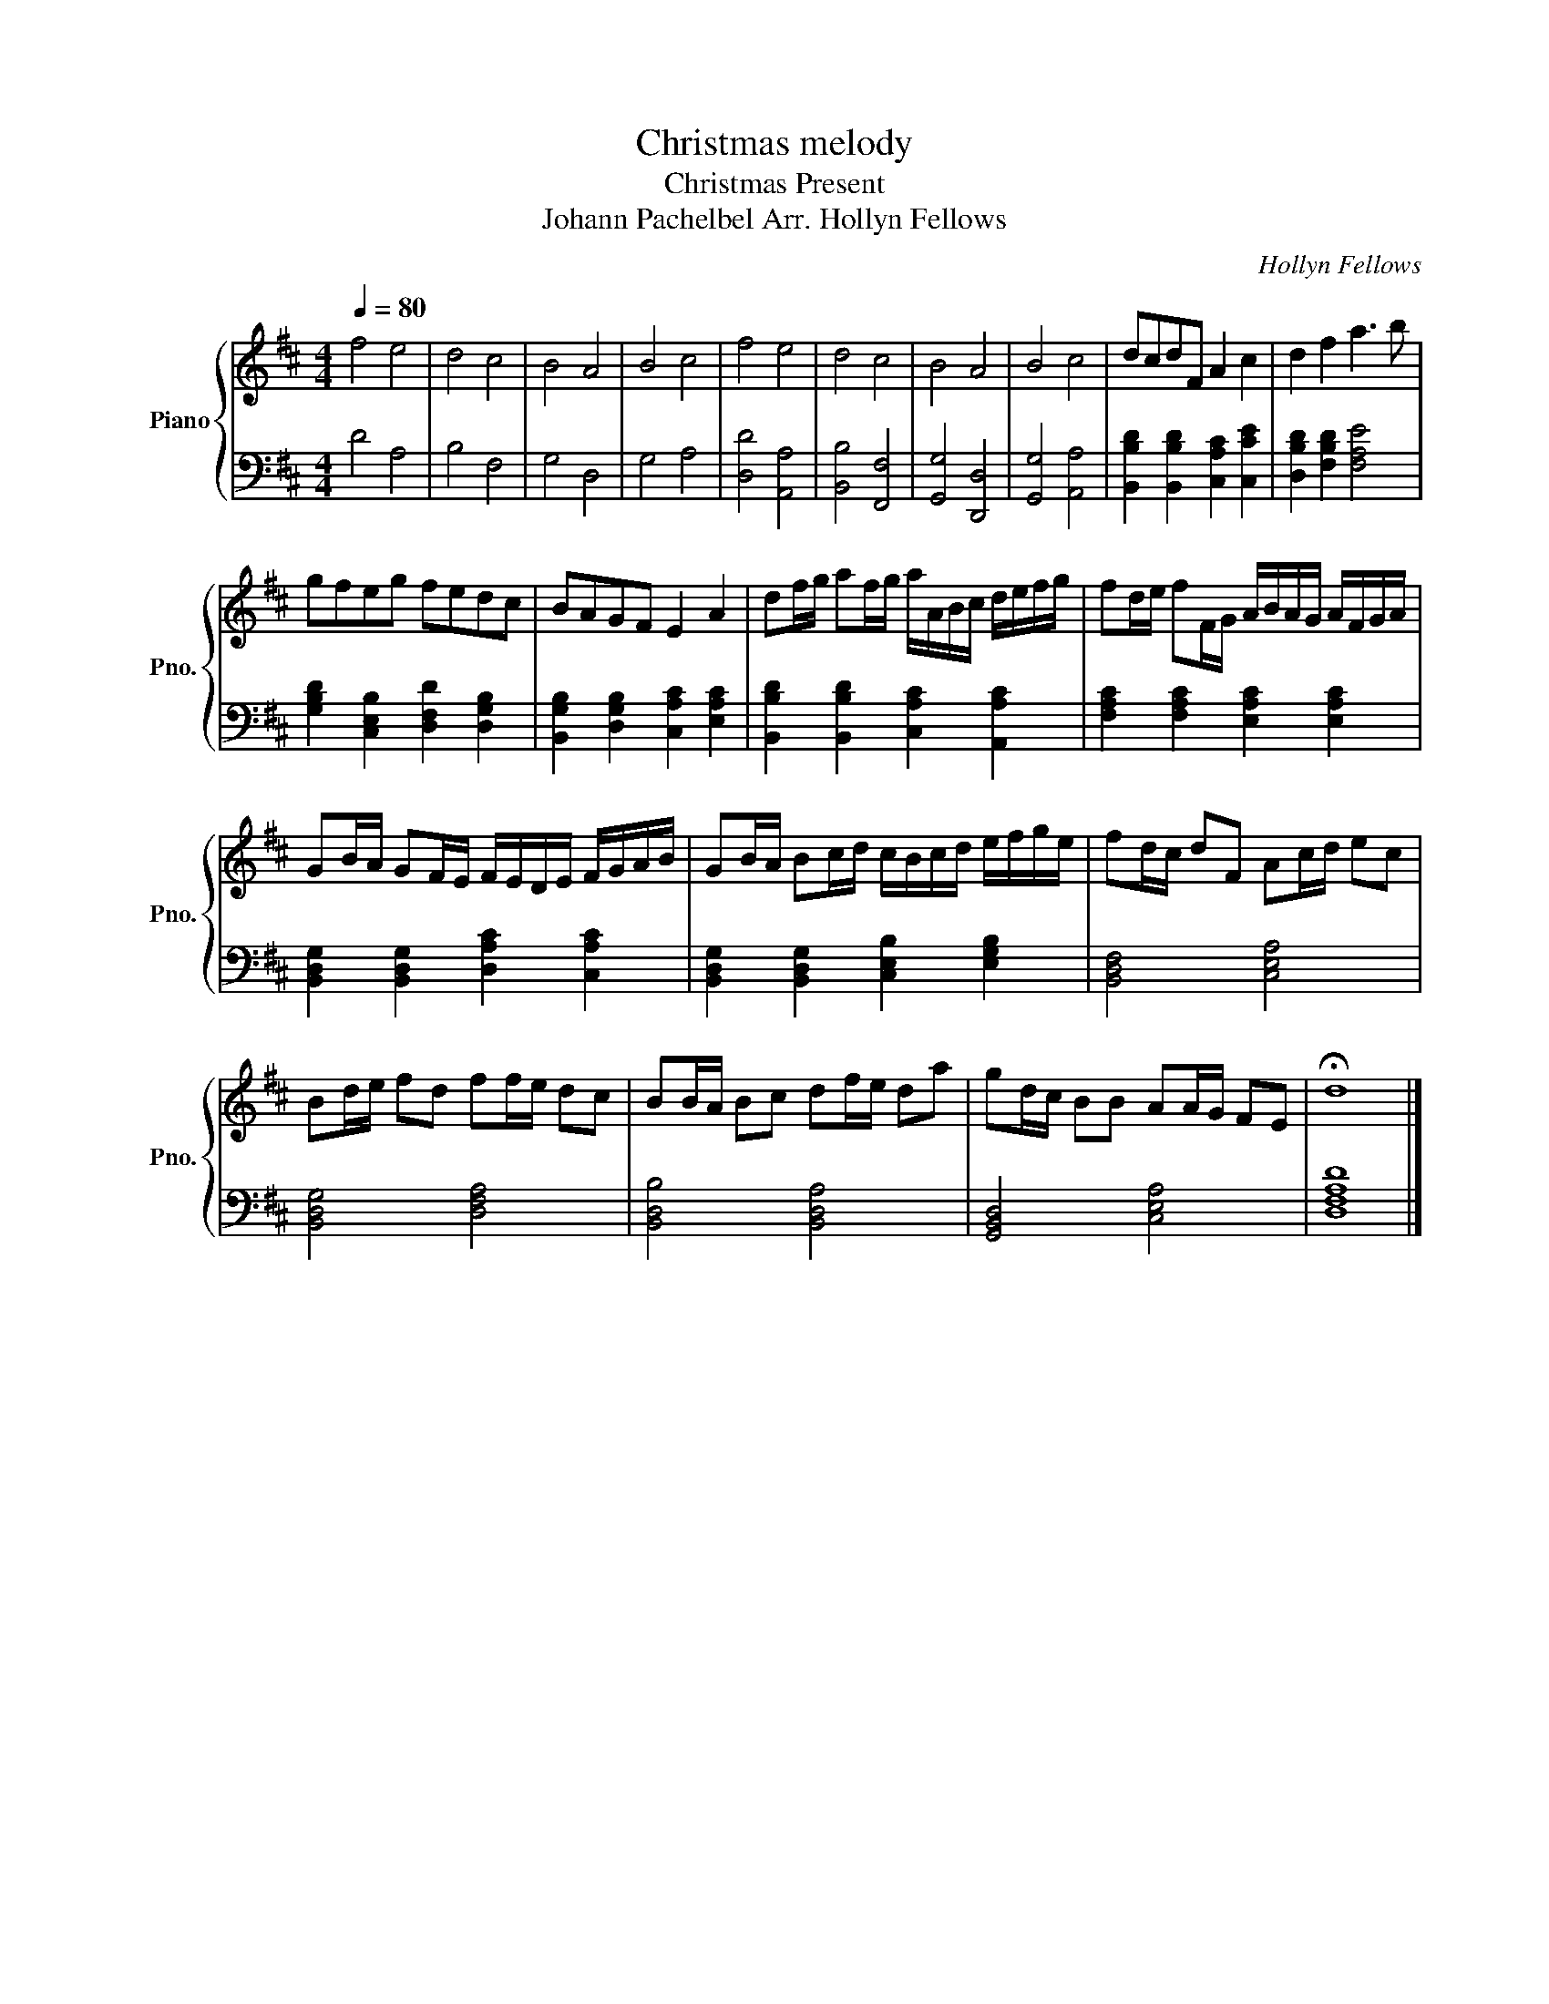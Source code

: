 X:1
T:Christmas melody
T:Christmas Present 
T:Johann Pachelbel Arr. Hollyn Fellows 
C:Hollyn Fellows
%%score { 1 | 2 }
L:1/8
Q:1/4=80
M:4/4
K:D
V:1 treble nm="Piano" snm="Pno."
V:2 bass 
V:1
 f4 e4 | d4 c4 | B4 A4 | B4 c4 | f4 e4 | d4 c4 | B4 A4 | B4 c4 | dcdF A2 c2 | d2 f2 a3 b | %10
 gfeg fedc | BAGF E2 A2 | df/g/ af/g/ a/A/B/c/ d/e/f/g/ | fd/e/ fF/G/ A/B/A/G/ A/F/G/A/ | %14
 GB/A/ GF/E/ F/E/D/E/ F/G/A/B/ | GB/A/ Bc/d/ c/B/c/d/ e/f/g/e/ | fd/c/ dF Ac/d/ ec | %17
 Bd/e/ fd ff/e/ dc | BB/A/ Bc df/e/ da | gd/c/ BB AA/G/ FE | !fermata!d8 |] %21
V:2
 D4 A,4 | B,4 F,4 | G,4 D,4 | G,4 A,4 | [D,D]4 [A,,A,]4 | [B,,B,]4 [F,,F,]4 | [G,,G,]4 [D,,D,]4 | %7
 [G,,G,]4 [A,,A,]4 | [B,,B,D]2 [B,,B,D]2 [C,A,C]2 [C,CE]2 | [D,B,D]2 [F,B,D]2 [F,A,E]4 | %10
 [G,B,D]2 [C,E,B,]2 [D,F,D]2 [D,G,B,]2 | [B,,G,B,]2 [D,G,B,]2 [C,A,C]2 [E,A,C]2 | %12
 [B,,B,D]2 [B,,B,D]2 [C,A,C]2 [A,,A,C]2 | [F,A,C]2 [F,A,C]2 [E,A,C]2 [E,A,C]2 | %14
 [B,,D,G,]2 [B,,D,G,]2 [D,A,C]2 [C,A,C]2 | [B,,D,G,]2 [B,,D,G,]2 [C,E,B,]2 [E,G,B,]2 | %16
 [B,,D,F,]4 [C,E,A,]4 | [B,,D,G,]4 [D,F,A,]4 | [B,,D,B,]4 [B,,D,A,]4 | [G,,B,,D,]4 [C,E,A,]4 | %20
 [D,F,A,D]8 |] %21

